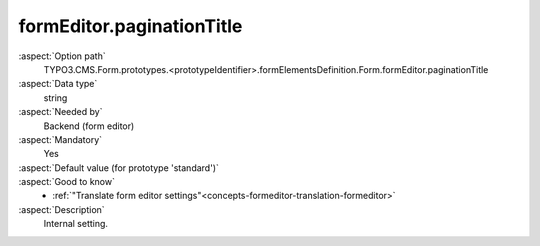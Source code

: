 formEditor.paginationTitle
--------------------------

:aspect:`Option path`
      TYPO3.CMS.Form.prototypes.<prototypeIdentifier>.formElementsDefinition.Form.formEditor.paginationTitle

:aspect:`Data type`
      string

:aspect:`Needed by`
      Backend (form editor)

:aspect:`Mandatory`
      Yes

:aspect:`Default value (for prototype 'standard')`
      .. code-block:: yaml
         :linenos:
         :emphasize-lines: 3

         Form:
           formEditor:
             paginationTitle: formEditor.pagination.title

:aspect:`Good to know`
      - :ref:`"Translate form editor settings"<concepts-formeditor-translation-formeditor>`

:aspect:`Description`
      Internal setting.
